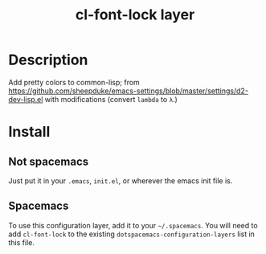 #+TITLE: cl-font-lock layer

* Table of Contents                                        :TOC_4_gh:noexport:
- [[#description][Description]]
- [[#install][Install]]
  - [[#not-spacemacs][Not spacemacs]]
  - [[#spacemacs][Spacemacs]]

* Description
Add pretty colors to common-lisp; from
https://github.com/sheepduke/emacs-settings/blob/master/settings/d2-dev-lisp.el
with modifications (convert =lambda= to =λ=.)
* Install
** Not spacemacs
Just put it in your =.emacs=, =init.el=, or wherever the emacs init file is.
** Spacemacs
To use this configuration layer, add it to your =~/.spacemacs=. You will need to
add =cl-font-lock= to the existing =dotspacemacs-configuration-layers= list in this
file.
